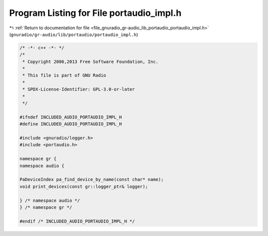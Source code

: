 
.. _program_listing_file_gnuradio_gr-audio_lib_portaudio_portaudio_impl.h:

Program Listing for File portaudio_impl.h
=========================================

|exhale_lsh| :ref:`Return to documentation for file <file_gnuradio_gr-audio_lib_portaudio_portaudio_impl.h>` (``gnuradio/gr-audio/lib/portaudio/portaudio_impl.h``)

.. |exhale_lsh| unicode:: U+021B0 .. UPWARDS ARROW WITH TIP LEFTWARDS

.. code-block:: cpp

   /* -*- c++ -*- */
   /*
    * Copyright 2006,2013 Free Software Foundation, Inc.
    *
    * This file is part of GNU Radio
    *
    * SPDX-License-Identifier: GPL-3.0-or-later
    *
    */
   
   #ifndef INCLUDED_AUDIO_PORTAUDIO_IMPL_H
   #define INCLUDED_AUDIO_PORTAUDIO_IMPL_H
   
   #include <gnuradio/logger.h>
   #include <portaudio.h>
   
   namespace gr {
   namespace audio {
   
   PaDeviceIndex pa_find_device_by_name(const char* name);
   void print_devices(const gr::logger_ptr& logger);
   
   } /* namespace audio */
   } /* namespace gr */
   
   #endif /* INCLUDED_AUDIO_PORTAUDIO_IMPL_H */
